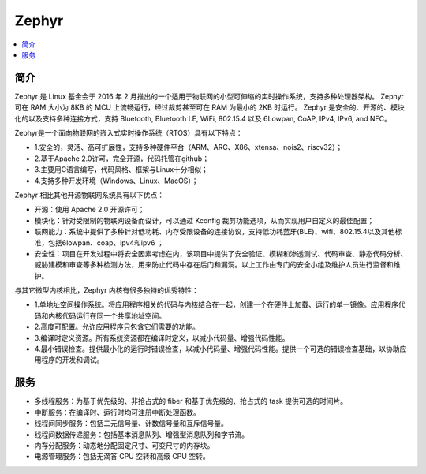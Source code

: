.. _zephyr:

Zephyr
===============

.. contents::
    :local:

简介
-----------

Zephyr 是 Linux 基金会于 2016 年 2 月推出的一个适用于物联网的小型可伸缩的实时操作系统，支持多种处理器架构。
Zephyr 可在 RAM 大小为 8KB 的 MCU 上流畅运行，经过裁剪甚至可在 RAM 为最小的 2KB 时运行。
Zephyr 是安全的、开源的、模块化的以及支持多种连接方式，支持 Bluetooth, Bluetooth LE, WiFi, 802.15.4 以及 6Lowpan, CoAP, IPv4, IPv6, and NFC。

.. image:: ./images/Zephyr.png
    :target: https://zhuanlan.zhihu.com/p/25576884

Zephyr是一个面向物联网的嵌入式实时操作系统（RTOS）具有以下特点：

* 1.安全的，灵活、高可扩展性，支持多种硬件平台（ARM、ARC、X86、xtensa、nois2、riscv32）；
* 2.基于Apache 2.0许可，完全开源，代码托管在github；
* 3.主要用C语言编写，代码风格、框架与Linux十分相似；
* 4.支持多种开发环境（Windows、Linux、MacOS）；

Zephyr 相比其他开源物联网系统具有以下优点：

* 开源：使用 Apache 2.0 开源许可；
* 模块化：针对受限制的物联网设备而设计，可以通过 Kconfig 裁剪功能选项，从而实现用户自定义的最佳配置；
* 联网能力：系统中提供了多种针对低功耗、内存受限设备的连接协议，支持低功耗蓝牙(BLE)、wifi、802.15.4以及其他标准，包括6lowpan、coap、ipv4和ipv6 ；
* 安全性：项目在开发过程中将安全因素考虑在内，该项目中提供了安全验证、模糊和渗透测试、代码审查、静态代码分析、威胁建模和审查等多种检测方法，用来防止代码中存在后门和漏洞。以上工作由专门的安全小组及维护人员进行监督和维护。

与其它微型内核相比，Zephyr 内核有很多独特的优秀特性：

* 1.单地址空间操作系统。将应用程序相关的代码与内核结合在一起，创建一个在硬件上加载、运行的单一镜像。应用程序代码和内核代码运行在同一个共享地址空间。
* 2.高度可配置。允许应用程序只包含它们需要的功能。
* 3.编译时定义资源。所有系统资源都在编译时定义，以减小代码量、增强代码性能。
* 4.最小错误检查。提供最小化的运行时错误检查，以减小代码量、增强代码性能。提供一个可选的错误检查基础，以协助应用程序的开发和调试。


服务
-----------

*  多线程服务：为基于优先级的、非抢占式的 fiber 和基于优先级的、抢占式的 task 提供可选的时间片。
*  中断服务：在编译时、运行时均可注册中断处理函数。
*  线程间同步服务：包括二元信号量、计数信号量和互斥信号量。
*  线程间数据传递服务：包括基本消息队列、增强型消息队列和字节流。
*  内存分配服务：动态地分配固定尺寸、可变尺寸的内存块。
*  电源管理服务：包括无滴答 CPU 空转和高级 CPU 空转。
